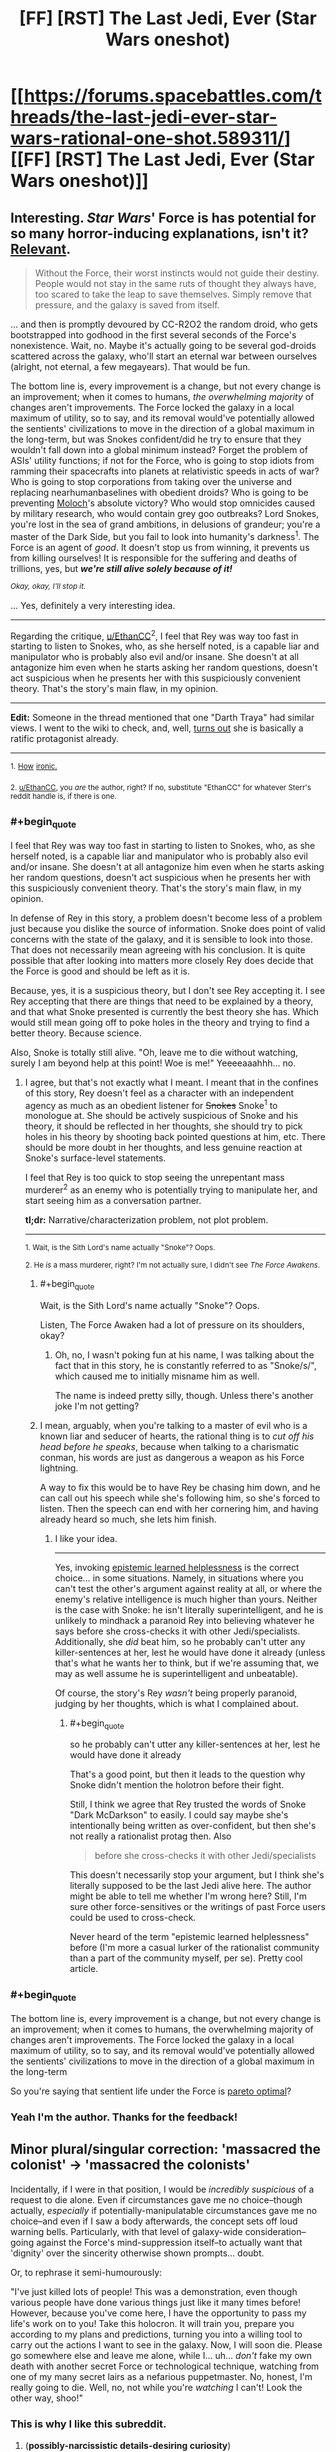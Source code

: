 #+TITLE: [FF] [RST] The Last Jedi, Ever (Star Wars oneshot)

* [[https://forums.spacebattles.com/threads/the-last-jedi-ever-star-wars-rational-one-shot.589311/][[FF] [RST] The Last Jedi, Ever (Star Wars oneshot)]]
:PROPERTIES:
:Author: EthanCC
:Score: 46
:DateUnix: 1511229103.0
:END:

** Interesting. /Star Wars/' Force is has potential for so many horror-inducing explanations, isn't it? [[http://archiveofourown.org/works/5848177][Relevant]].

#+begin_quote
  Without the Force, their worst instincts would not guide their destiny. People would not stay in the same ruts of thought they always have, too scared to take the leap to save themselves. Simply remove that pressure, and the galaxy is saved from itself.
#+end_quote

... and then is promptly devoured by CC-R2O2 the random droid, who gets bootstrapped into godhood in the first several seconds of the Force's nonexistence. Wait, no. Maybe it's actually going to be several god-droids scattered across the galaxy, who'll start an eternal war between ourselves (alright, not eternal, a few megayears). That would be fun.

The bottom line is, every improvement is a change, but not every change is an improvement; when it comes to humans, /the overwhelming majority/ of changes aren't improvements. The Force locked the galaxy in a local maximum of utility, so to say, and its removal would've potentially allowed the sentients' civilizations to move in the direction of a global maximum in the long-term, but was Snokes confident/did he try to ensure that they wouldn't fall down into a global minimum instead? Forget the problem of ASIs' utility functions; if not for the Force, who is going to stop idiots from ramming their spacecrafts into planets at relativistic speeds in acts of war? Who is going to stop corporations from taking over the universe and replacing nearhumanbaselines with obedient droids? Who is going to be preventing [[http://slatestarcodex.com/2014/07/30/meditations-on-moloch/][Moloch]]'s absolute victory? Who would stop omnicides caused by military research, who would contain grey goo outbreaks? Lord Snokes, you're lost in the sea of grand ambitions, in delusions of grandeur; you're a master of the Dark Side, but you fail to look into humanity's darkness^{1}. The Force is an agent of /good/. It doesn't stop us from winning, it prevents us from killing ourselves! It is responsible for the suffering and deaths of trillions, yes, but */we're still alive solely because of it!/*

/^{Okay, okay, I'll stop it.}/

... Yes, definitely a very interesting idea.

--------------

Regarding the critique, [[/u/EthanCC][u/EthanCC]]^{2}, I feel that Rey was way too fast in starting to listen to Snokes, who, as she herself noted, is a capable liar and manipulator who is probably also evil and/or insane. She doesn't at all antagonize him even when he starts asking her random questions, doesn't act suspicious when he presents her with this suspiciously convenient theory. That's the story's main flaw, in my opinion.

--------------

*Edit:* Someone in the thread mentioned that one "Darth Traya" had similar views. I went to the wiki to check, and, well, [[http://starwars.wikia.com/wiki/Darth_Traya#Teachings][turns out]] she is basically a ratific protagonist already.

--------------

^{1.} ^{[[https://i.imgur.com/vkv9nBj.png][How]]} ^{[[https://i.imgur.com/vkv9nBj.png][ironic.]]}

^{2. [[/u/EthanCC][u/EthanCC]], you /are/ the author, right? If no, substitute "EthanCC" for whatever Sterr's reddit handle is, if there is one.}
:PROPERTIES:
:Author: Noumero
:Score: 27
:DateUnix: 1511248928.0
:END:

*** #+begin_quote
  I feel that Rey was way too fast in starting to listen to Snokes, who, as she herself noted, is a capable liar and manipulator who is probably also evil and/or insane. She doesn't at all antagonize him even when he starts asking her random questions, doesn't act suspicious when he presents her with this suspiciously convenient theory. That's the story's main flaw, in my opinion.
#+end_quote

In defense of Rey in this story, a problem doesn't become less of a problem just because you dislike the source of information. Snoke does point of valid concerns with the state of the galaxy, and it is sensible to look into those. That does not necessarily mean agreeing with his conclusion. It is quite possible that after looking into matters more closely Rey does decide that the Force is good and should be left as it is.

Because, yes, it is a suspicious theory, but I don't see Rey accepting it. I see Rey accepting that there are things that need to be explained by a theory, and that what Snoke presented is currently the best theory she has. Which would still mean going off to poke holes in the theory and trying to find a better theory. Because science.

Also, Snoke is totally still alive. "Oh, leave me to die without watching, surely I am beyond help at this point! Woe is me!" Yeeeeaaahhh... no.
:PROPERTIES:
:Author: neondragonfire
:Score: 9
:DateUnix: 1511252540.0
:END:

**** I agree, but that's not exactly what I meant. I meant that in the confines of this story, Rey doesn't feel as a character with an independent agency as much as an obedient listener for +Snokes+ Snoke^{1} to monologue at. She should be actively suspicious of Snoke and his theory, it should be reflected in her thoughts, she should try to pick holes in his theory by shooting back pointed questions at him, etc. There should be more doubt in her thoughts, and less genuine reaction at Snoke's surface-level statements.

I feel that Rey is too quick to stop seeing the unrepentant mass murderer^{2} as an enemy who is potentially trying to manipulate her, and start seeing him as a conversation partner.

*tl;dr:* Narrative/characterization problem, not plot problem.

--------------

^{1. Wait, is the Sith Lord's name actually "Snoke"? Oops.}

^{2. He /is/ a mass murderer, right? I'm not actually sure, I didn't see /The Force Awakens/.}
:PROPERTIES:
:Author: Noumero
:Score: 9
:DateUnix: 1511254858.0
:END:

***** #+begin_quote
  Wait, is the Sith Lord's name actually "Snoke"? Oops.
#+end_quote

Listen, The Force Awaken had a lot of pressure on its shoulders, okay?
:PROPERTIES:
:Author: CouteauBleu
:Score: 5
:DateUnix: 1511272381.0
:END:

****** Oh, no, I wasn't poking fun at his name, I was talking about the fact that in this story, he is constantly referred to as "Snoke/s/", which caused me to initially misname him as well.

The name is indeed pretty silly, though. Unless there's another joke I'm not getting?
:PROPERTIES:
:Author: Noumero
:Score: 3
:DateUnix: 1511299536.0
:END:


***** I mean, arguably, when you're talking to a master of evil who is a known liar and seducer of hearts, the rational thing is to /cut off his head before he speaks/, because when talking to a charismatic conman, his words are just as dangerous a weapon as his Force lightning.

A way to fix this would be to have Rey be chasing him down, and he can call out his speech while she's following him, so she's forced to listen. Then the speech can end with her cornering him, and having already heard so much, she lets him finish.
:PROPERTIES:
:Score: 2
:DateUnix: 1511600592.0
:END:

****** I like your idea.

--------------

Yes, invoking [[http://squid314.livejournal.com/350090.html][epistemic learned helplessness]] is the correct choice... in some situations. Namely, in situations where you can't test the other's argument against reality at all, or where the enemy's relative intelligence is much higher than yours. Neither is the case with Snoke: he isn't literally superintelligent, and he is unlikely to mindhack a paranoid Rey into believing whatever he says before she cross-checks it with other Jedi/specialists. Additionally, she /did/ beat him, so he probably can't utter any killer-sentences at her, lest he would have done it already (unless that's what he wants her to think, but if we're assuming that, we may as well assume he is superintelligent and unbeatable).

Of course, the story's Rey /wasn't/ being properly paranoid, judging by her thoughts, which is what I complained about.
:PROPERTIES:
:Author: Noumero
:Score: 1
:DateUnix: 1511606538.0
:END:

******* #+begin_quote
  so he probably can't utter any killer-sentences at her, lest he would have done it already
#+end_quote

That's a good point, but then it leads to the question why Snoke didn't mention the holotron before their fight.

Still, I think we agree that Rey trusted the words of Snoke "Dark McDarkson" to easily. I could say maybe she's intentionally being written as over-confident, but then she's not really a rationalist protag then. Also

#+begin_quote
  before she cross-checks it with other Jedi/specialists
#+end_quote

This doesn't necessarily stop your argument, but I think she's literally supposed to be the last Jedi alive here. The author might be able to tell me whether I'm wrong here? Still, I'm sure other force-sensitives or the writings of past Force users could be used to cross-check.

Never heard of the term "epistemic learned helplessness" before (I'm more a casual lurker of the rationalist community than a part of the community myself, per se). Pretty cool article.
:PROPERTIES:
:Score: 2
:DateUnix: 1511610382.0
:END:


*** #+begin_quote
  The bottom line is, every improvement is a change, but not every change is an improvement; when it comes to humans, the overwhelming majority of changes aren't improvements. The Force locked the galaxy in a local maximum of utility, so to say, and its removal would've potentially allowed the sentients' civilizations to move in the direction of a global maximum in the long-term
#+end_quote

So you're saying that sentient life under the Force is [[https://www.smbc-comics.com/comic/pareto-romantic][pareto optimal]]?
:PROPERTIES:
:Author: abcd_z
:Score: 5
:DateUnix: 1511367245.0
:END:


*** Yeah I'm the author. Thanks for the feedback!
:PROPERTIES:
:Author: EthanCC
:Score: 3
:DateUnix: 1511299390.0
:END:


** Minor plural/singular correction: 'massacred the colonist' -> 'massacred the colonists'

Incidentally, if I were in that position, I would be /incredibly suspicious/ of a request to die alone. Even if circumstances gave me no choice--though actually, /especially/ if potentially-manipulatable circumstances gave me no choice--and even if I saw a body afterwards, the concept sets off loud warning bells. Particularly, with that level of galaxy-wide consideration--going against the Force's mind-suppression itself--to actually want that 'dignity' over the sincerity otherwise shown prompts... doubt.

Or, to rephrase it semi-humourously:

"I've just killed lots of people! This was a demonstration, even though various people have done various things just like it many times before! However, because you've come here, I have the opportunity to pass my life's work on to you! Take this holocron. It will train you, prepare you according to my plans and predictions, turning you into a willing tool to carry out the actions I want to see in the galaxy. Now, I will soon die. Please go somewhere else and leave me alone, while I... uh... /don't/ fake my own death with another secret Force or technological technique, watching from one of my many secret lairs as a nefarious puppetmaster. No, honest, I'm really going to die. Well, no, not while you're /watching/ I can't! Look the other way, shoo!"
:PROPERTIES:
:Author: MultipartiteMind
:Score: 17
:DateUnix: 1511258196.0
:END:

*** This is why I like this subreddit.
:PROPERTIES:
:Author: EthanCC
:Score: 1
:DateUnix: 1511299297.0
:END:

**** (*possibly-narcissistic details-desiring curiosity*)
:PROPERTIES:
:Author: MultipartiteMind
:Score: 3
:DateUnix: 1511410043.0
:END:

***** On spacebattles people were just complaining about Jedi-bashing. On here people said "wow Rey drank the kool-aid pretty fast". I like how people on this subreddit analyze everything on here so deeply, it makes the posts for /everything/ fun to read.
:PROPERTIES:
:Author: EthanCC
:Score: 5
:DateUnix: 1511662426.0
:END:

****** *happiness*
:PROPERTIES:
:Author: MultipartiteMind
:Score: 2
:DateUnix: 1511793098.0
:END:


** Thought: Maybe the force is conservative because all the jedis who "became one with the living Force" caused the old immortality problem - old people get set in their ways, and society progresses easier when the old people who are set in the /wrong/ ways finally die and stop holding everyone else back.
:PROPERTIES:
:Author: PM_ME_OS_DESIGN
:Score: 6
:DateUnix: 1511333811.0
:END:

*** Hm. Now I have a mental image of the wills/desires/ambitions/goals of the previous dead, even if not able to 'manifest' themselves (maybe even those who can can only do that for a short time after death?), as left behind driving events, like 'Fate' in Erfworld; here, maybe the huge numbers of Light-Side Jedi who cared so much about the entire galaxy go into keeping most things happy (and without much future shock...), whereas all the ambitions-for-the-Sith feelings make the last Sith at any given time effectively unkillable.

The 'conservation of ninjutsu' concept comes to mind as a competing hypothesis (for how one Sith could so-consistently survive), but probably doesn't hold up to observed trends (in battle prowess). One Sith of two isn't particularly stronger than any given Jedi, but killing the /last/ Sith--or the last Jedi, for that matter--is something which never happened until... hmm. I don't actually know why a Master and Apprentice achieving a double-knockout never happened before. I don't know much about the extended canon, was there a canonical third/fourth Sith to survive after the movies' all died?

(That would make that rule about only-two make much more sense. That said, tricks can still overcome personal power, though trickery ability can still be viewed as a form of power, though then you get rock-paper-scissors cycling...)

It's fun to imagine people stumbling across old Sith holocrons (or similar) being affected by death Sith people's ambitions that their life's work (recorded in such holocrons) be used gloriously by future Sith.
:PROPERTIES:
:Author: MultipartiteMind
:Score: 5
:DateUnix: 1511410876.0
:END:
